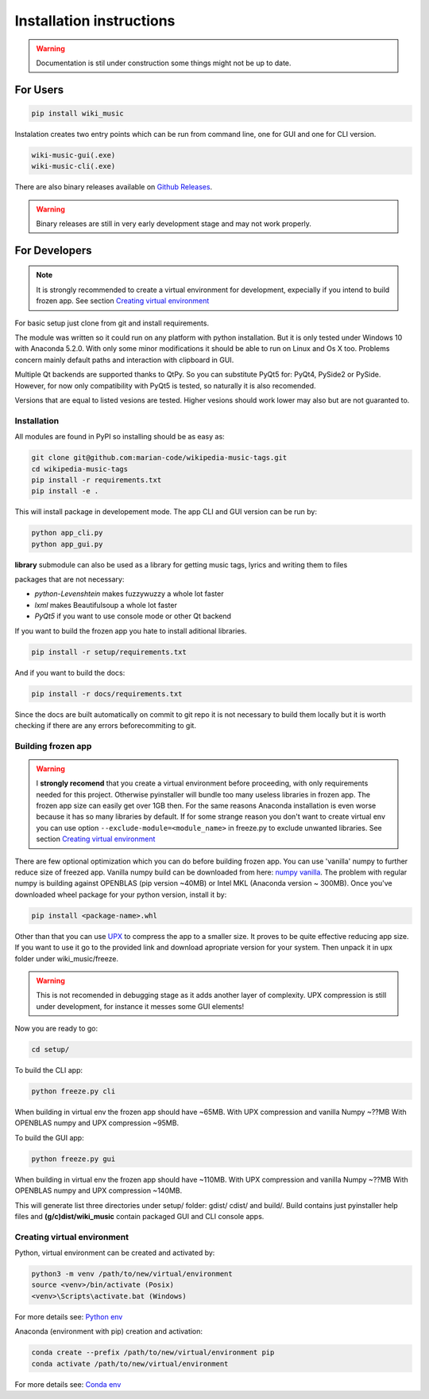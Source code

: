Installation instructions
=========================

.. warning:: 
    Documentation is stil under construction some things might not be up to
    date.

For Users
---------

.. code-block:: bash

    pip install wiki_music

Instalation creates two entry points which can be run from command line, one
for GUI and one for CLI version.

.. code-block:: bash

    wiki-music-gui(.exe)
    wiki-music-cli(.exe)

There are also binary releases available on
`Github Releases <https://github.com/marian-code/wikipedia-music-tags/releases>`_.

.. warning::
    Binary releases are still in very early development stage and may not work
    properly.

For Developers
--------------

.. note::
    It is strongly recommended to create a virtual environment for development,
    expecially if you intend to build frozen app. See section
    `Creating virtual environment`_

For basic setup just clone from git and install requirements.

The module was written so it could run on any platform with python
installation. But it is only tested under Windows 10 with Anaconda 5.2.0.
With only some minor modifications it should be able to run on Linux and
Os X too. Problems concern mainly default paths and interaction with
clipboard in GUI.

Multiple Qt backends are supported thanks to QtPy. So you can substitute 
PyQt5 for: PyQt4, PySide2 or PySide. However, for now only compatibility with 
PyQt5 is tested, so naturally it is also recomended.

Versions that are equal to listed vesions are tested. Higher vesions should
work lower may also but are not guaranted to.

Installation
^^^^^^^^^^^^

All modules are found in PyPI so installing should be as easy as:

.. code-block:: bash

    git clone git@github.com:marian-code/wikipedia-music-tags.git
    cd wikipedia-music-tags
    pip install -r requirements.txt
    pip install -e .

This will install package in developement mode. The app CLI and GUI version
can be run by:

.. code-block:: bash

    python app_cli.py
    python app_gui.py

**library** submodule can also be used as a library for getting music tags,
lyrics and writing them to files

packages that are not necessary:

* *python-Levenshtein* makes fuzzywuzzy a whole lot faster
* *lxml* makes Beautifulsoup a whole lot faster
* *PyQt5* if you want to use console mode or other Qt backend

If you want to build the frozen app you hate to install aditional libraries.

.. code-block:: bash

    pip install -r setup/requirements.txt

And if you want to build the docs:

.. code-block:: bash

    pip install -r docs/requirements.txt

Since the docs are built automatically on commit to git repo it is not
necessary to build them locally but it is worth checking if there are any
errors beforecommiting to git.



Building frozen app
^^^^^^^^^^^^^^^^^^^

.. warning::
    I **strongly recomend** that you create a virtual environment before
    proceeding, with only requirements needed for this project. Otherwise
    pyinstaller will bundle too many useless libraries in frozen app.
    The frozen app size can easily get over 1GB then. For the same reasons
    Anaconda installation is even worse because it has so many libraries by
    default. If for some strange reason you don't want to create virtual env
    you can use option ``--exclude-module=<module_name>`` in freeze.py to
    exclude unwanted libraries. See section `Creating virtual environment`_

There are few optional optimization which you can do before building frozen
app. You can use 'vanilla' numpy to further reduce size of freezed app. Vanilla
numpy build can be downloaded from here:
`numpy vanilla <https://www.lfd.uci.edu/~gohlke/pythonlibs/#numpy>`_.
The problem with regular numpy is building against OPENBLAS (pip version ~40MB)
or Intel MKL (Anaconda version ~ 300MB). Once you've downloaded wheel package
for your python version, install it by:

.. code-block:: bash

    pip install <package-name>.whl

Other than that you can use `UPX <https://upx.github.io>`_ to compress the app
to a smaller size. It proves to be quite effective reducing app size.
If you want to use it go to the provided link and download apropriate
version for your system. Then unpack it in upx folder under wiki_music/freeze.

.. warning::
    This is not recomended in debugging stage as it adds another layer of
    complexity. UPX compression is still under development, for instance it
    messes some GUI elements!

Now you are ready to go:

.. code-block:: bash

    cd setup/

To build the CLI app:

.. code-block:: bash

    python freeze.py cli

When building in virtual env the frozen app should have ~65MB.
With UPX compression and vanilla Numpy ~??MB
With OPENBLAS numpy and UPX compression ~95MB.

To build the GUI app:

.. code-block:: bash

    python freeze.py gui

When building in virtual env the frozen app should have ~110MB.
With UPX compression and vanilla Numpy ~??MB
With OPENBLAS numpy and UPX compression ~140MB.

This will generate list three directories under setup/ folder: gdist/ cdist/
and build/. Build contains just pyinstaller help files and **(g/c)dist/wiki_music**
contain packaged GUI and CLI console apps. 

Creating virtual environment
^^^^^^^^^^^^^^^^^^^^^^^^^^^^

Python, virtual environment can be created and activated by:

.. code-block:: bash

    python3 -m venv /path/to/new/virtual/environment
    source <venv>/bin/activate (Posix)
    <venv>\Scripts\activate.bat (Windows)

For more details see:
`Python env <https://docs.python.org/3/tutorial/venv.html>`_

Anaconda (environment with pip) creation and activation:

.. code-block:: bash

    conda create --prefix /path/to/new/virtual/environment pip
    conda activate /path/to/new/virtual/environment

For more details see:
`Conda env <https://docs.conda.io/projects/conda/en/latest/user-guide/tasks/manage-environments.html>`_ 
